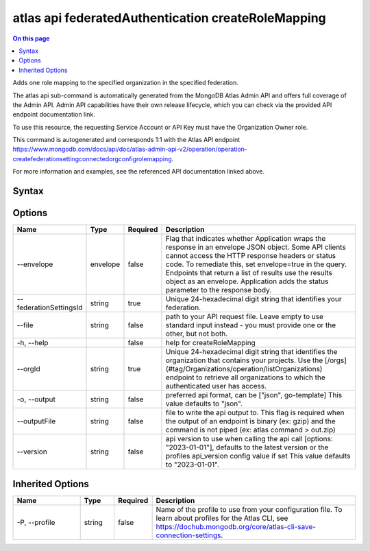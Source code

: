 .. _atlas-api-federatedAuthentication-createRoleMapping:

===================================================
atlas api federatedAuthentication createRoleMapping
===================================================

.. default-domain:: mongodb

.. contents:: On this page
   :local:
   :backlinks: none
   :depth: 1
   :class: singlecol

Adds one role mapping to the specified organization in the specified federation.

The atlas api sub-command is automatically generated from the MongoDB Atlas Admin API and offers full coverage of the Admin API.
Admin API capabilities have their own release lifecycle, which you can check via the provided API endpoint documentation link.

To use this resource, the requesting Service Account or API Key must have the Organization Owner role.

This command is autogenerated and corresponds 1:1 with the Atlas API endpoint https://www.mongodb.com/docs/api/doc/atlas-admin-api-v2/operation/operation-createfederationsettingconnectedorgconfigrolemapping.

For more information and examples, see the referenced API documentation linked above.

Syntax
------

.. code-block::
   :caption: Command Syntax

   atlas api federatedAuthentication createRoleMapping [options]

.. Code end marker, please don't delete this comment

Options
-------

.. list-table::
   :header-rows: 1
   :widths: 20 10 10 60

   * - Name
     - Type
     - Required
     - Description
   * - --envelope
     - envelope
     - false
     - Flag that indicates whether Application wraps the response in an envelope JSON object. Some API clients cannot access the HTTP response headers or status code. To remediate this, set envelope=true in the query. Endpoints that return a list of results use the results object as an envelope. Application adds the status parameter to the response body.
   * - --federationSettingsId
     - string
     - true
     - Unique 24-hexadecimal digit string that identifies your federation.
   * - --file
     - string
     - false
     - path to your API request file. Leave empty to use standard input instead - you must provide one or the other, but not both.
   * - -h, --help
     -
     - false
     - help for createRoleMapping
   * - --orgId
     - string
     - true
     - Unique 24-hexadecimal digit string that identifies the organization that contains your projects. Use the [/orgs](#tag/Organizations/operation/listOrganizations) endpoint to retrieve all organizations to which the authenticated user has access.
   * - -o, --output
     - string
     - false
     - preferred api format, can be ["json", go-template] This value defaults to "json".
   * - --outputFile
     - string
     - false
     - file to write the api output to. This flag is required when the output of an endpoint is binary (ex: gzip) and the command is not piped (ex: atlas command > out.zip)
   * - --version
     - string
     - false
     - api version to use when calling the api call [options: "2023-01-01"], defaults to the latest version or the profiles api_version config value if set This value defaults to "2023-01-01".

Inherited Options
-----------------

.. list-table::
   :header-rows: 1
   :widths: 20 10 10 60

   * - Name
     - Type
     - Required
     - Description
   * - -P, --profile
     - string
     - false
     - Name of the profile to use from your configuration file. To learn about profiles for the Atlas CLI, see https://dochub.mongodb.org/core/atlas-cli-save-connection-settings.
